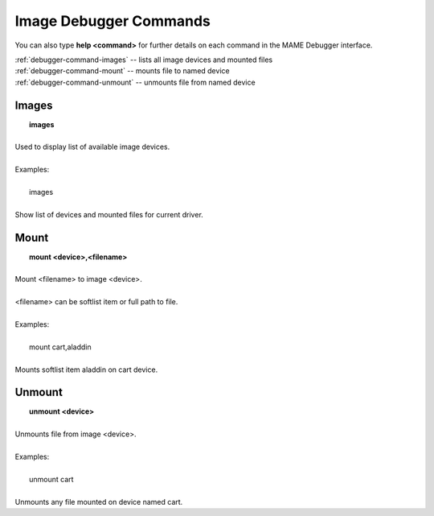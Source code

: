 .. _debugger-image-list:

Image Debugger Commands
=======================


You can also type **help <command>** for further details on each command in the MAME Debugger interface.

| :ref:`debugger-command-images` -- lists all image devices and mounted files
| :ref:`debugger-command-mount` -- mounts file to named device
| :ref:`debugger-command-unmount` -- unmounts file from named device


 .. _debugger-command-images:

Images
------

|  **images**
|
| Used to display list of available image devices.
|
| Examples:
|
|  images
|
| Show list of devices and mounted files for current driver.


 .. _debugger-command-mount:

Mount
-----

|  **mount <device>,<filename>**
|
| Mount <filename> to image <device>.
|
| <filename> can be softlist item or full path to file.
|
| Examples:
|
|  mount cart,aladdin
|
| Mounts softlist item aladdin on cart device.


 .. _debugger-command-unmount:

Unmount
-------

|  **unmount <device>**
|
| Unmounts file from image <device>.
|
| Examples:
|
|  unmount cart
|
| Unmounts any file mounted on device named cart.


